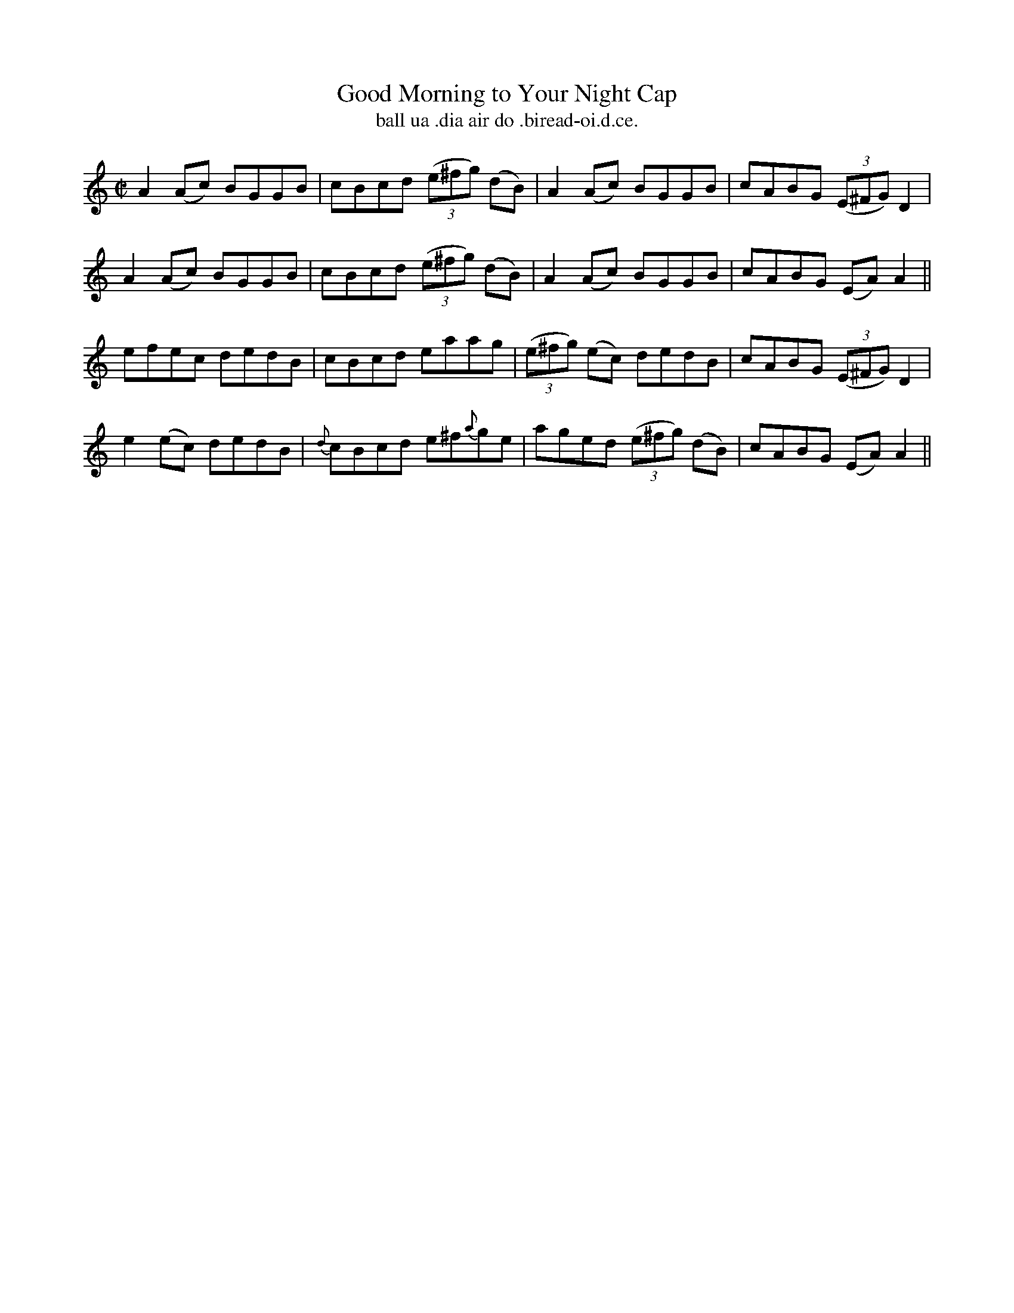 X:1485
T:Good Morning to Your Night Cap
R:reel
N:"collected from McFadden"
B:"O'Neill's Dance Music of Ireland, 1485"
T: ball ua .dia air do .biread-oi.d.ce.
M:C|
L:1/8
K:Am
A2 (Ac) BGGB|cBcd ((3e^fg) (dB)|A2 (Ac) BGGB|cABG ((3E^FG) D2|
A2 (Ac) BGGB|cBcd ((3e^fg) (dB)|A2 (Ac) BGGB|cABG (EA) A2||
efec dedB|cBcd eaag|((3e^fg) (ec) dedB|cABG ((3E^FG) D2|
e2 (ec) dedB|{d}cBcd e^f{a}ge|aged ((3e^fg) (dB)|cABG (EA) A2||
